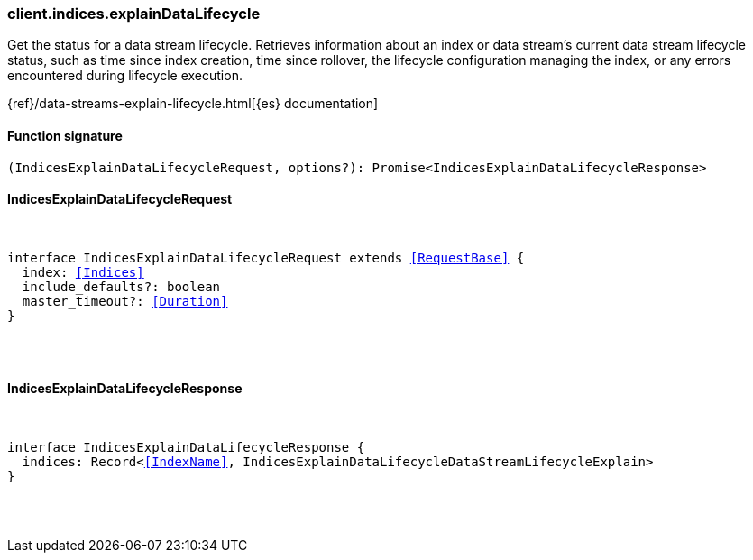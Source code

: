[[reference-indices-explain_data_lifecycle]]

////////
===========================================================================================================================
||                                                                                                                       ||
||                                                                                                                       ||
||                                                                                                                       ||
||        ██████╗ ███████╗ █████╗ ██████╗ ███╗   ███╗███████╗                                                            ||
||        ██╔══██╗██╔════╝██╔══██╗██╔══██╗████╗ ████║██╔════╝                                                            ||
||        ██████╔╝█████╗  ███████║██║  ██║██╔████╔██║█████╗                                                              ||
||        ██╔══██╗██╔══╝  ██╔══██║██║  ██║██║╚██╔╝██║██╔══╝                                                              ||
||        ██║  ██║███████╗██║  ██║██████╔╝██║ ╚═╝ ██║███████╗                                                            ||
||        ╚═╝  ╚═╝╚══════╝╚═╝  ╚═╝╚═════╝ ╚═╝     ╚═╝╚══════╝                                                            ||
||                                                                                                                       ||
||                                                                                                                       ||
||    This file is autogenerated, DO NOT send pull requests that changes this file directly.                             ||
||    You should update the script that does the generation, which can be found in:                                      ||
||    https://github.com/elastic/elastic-client-generator-js                                                             ||
||                                                                                                                       ||
||    You can run the script with the following command:                                                                 ||
||       npm run elasticsearch -- --version <version>                                                                    ||
||                                                                                                                       ||
||                                                                                                                       ||
||                                                                                                                       ||
===========================================================================================================================
////////

[discrete]
=== client.indices.explainDataLifecycle

Get the status for a data stream lifecycle. Retrieves information about an index or data stream’s current data stream lifecycle status, such as time since index creation, time since rollover, the lifecycle configuration managing the index, or any errors encountered during lifecycle execution.

{ref}/data-streams-explain-lifecycle.html[{es} documentation]

[discrete]
==== Function signature

[source,ts]
----
(IndicesExplainDataLifecycleRequest, options?): Promise<IndicesExplainDataLifecycleResponse>
----

[discrete]
==== IndicesExplainDataLifecycleRequest

[pass]
++++
<pre>
++++
interface IndicesExplainDataLifecycleRequest extends <<RequestBase>> {
  index: <<Indices>>
  include_defaults?: boolean
  master_timeout?: <<Duration>>
}

[pass]
++++
</pre>
++++
[discrete]
==== IndicesExplainDataLifecycleResponse

[pass]
++++
<pre>
++++
interface IndicesExplainDataLifecycleResponse {
  indices: Record<<<IndexName>>, IndicesExplainDataLifecycleDataStreamLifecycleExplain>
}

[pass]
++++
</pre>
++++
